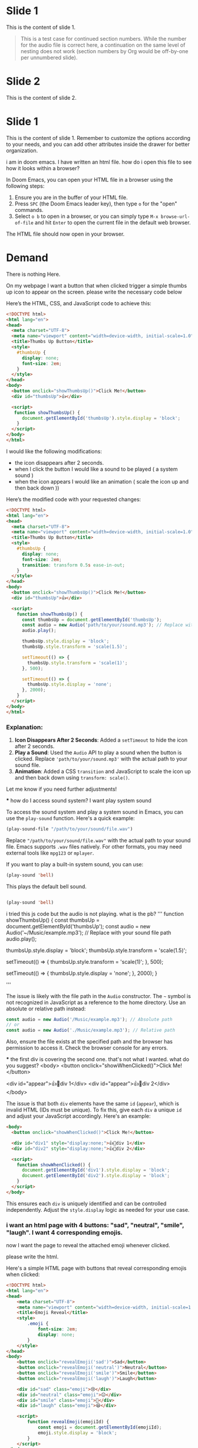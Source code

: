 :PROPERTIES:
:GPTEL_MODEL: deepseek-coder
:GPTEL_BACKEND: DeepSeek
:GPTEL_SYSTEM: You are a large language model living in Emacs and a helpful assistant. Respond concisely.
:GPTEL_BOUNDS: ((1958 . 2003) (2257 . 2299) (2300 . 2476) (3189 . 3747) (3748 . 3774) (4031 . 5464) (5526 . 6076) (6690 . 7191) (7427 . 8184) (8385 . 9394) (9653 . 11537) (11539 . 14433) (14439 . 14773) (14824 . 15193))
:END:

:PROPERTIES:
#+REVEAL_ROOT: https://cdn.jsdelivr.net/npm/reveal.js
#+REVEAL_VERSION: 4
#+REVEAL_THEME: black
#+REVEAL_ADD_PLUGIN: audioslideshow RevealAudioSlideshow https://cdn.jsdelivr.net/npm/reveal.js-plugins@latest/audio-slideshow/plugin.js

#+REVEAL_ADD_PLUGIN: audioslideshow RevealAudioSlideshow https://cdn.jsdelivr.net/npm/reveal.js-plugins@latest/audio-slideshow/plugin.js
#+REVEAL_ADD_PLUGIN: audiorecorder RevealAudioRecorder https://cdn.jsdelivr.net/npm/reveal.js-plugins@latest/audio-slideshow/recorder.js
#+REVEAL_HEAD_PREAMBLE: <script src="https://cdnjs.cloudflare.com/ajax/libs/RecordRTC/5.6.2/RecordRTC.js"></script>
#+REVEAL_PREAMBLE:


#+REVEAL_ADD_PLUGIN: chalkboard RevealChalkboard https://cdn.jsdelivr.net/npm/reveal.js-plugins@latest/chalkboard/plugin.js https://cdn.jsdelivr.net/npm/reveal.js-plugins@latest/chalkboard/style.css
#+REVEAL_TRANSITION: slide
#+REVEAL_HEAD_PREAMBLE: <style type="text/css">.reveal > .overlay {backdrop-filter: unset!important; }</style>
#+REVEAL_PREAMBLE:
# Show notes automatically and
# configure audio slideshow plugin for autoplay with defaultAudios.
#+REVEAL_EXTRA_OPTIONS: showNotes: true, audio: { advance: 1500, autoplay: true, defaultDuration: 1, defaultAudios: true, defaultAudioRate: window.location.search.match( /audio-speed/gi )? parseFloat((new URL(window.location.href)).searchParams.get('audio-speed')) : 1.0, playerOpacity: 0.8, playerStyle: 'position: fixed; bottom: 9.5vh; left: 0%; width: 30%; height:30px; z-index: 33;', prefix: 'audio/presentation', suffix: '.ogg' }
:END:




* Slide 1
  This is the content of slide 1.
#+begin_quote
This is a test case for continued section numbers.
While the number for the audio file is correct here, a continuation on
the same level of nesting does not work (section numbers by Org would
be off-by-one per unnumbered slide).
#+end_quote* Slide 2
This is the content of slide 2.

* Slide 1
This is the content of slide 1.
Remember to customize the options according to your needs, and you can add other attributes inside the drawer for better organization.

i am in doom emacs. I have written an html file. how do i open this file to see how it looks within a browser?

In Doom Emacs, you can open your HTML file in a browser using the following steps:

1. Ensure you are in the buffer of your HTML file.
2. Press =SPC= (the Doom Emacs leader key), then type =o= for the "open" commands.
3. Select =o b= to open in a browser, or you can simply type =M-x browse-url-of-file= and hit =Enter= to open the current file in the default web browser.

The HTML file should now open in your browser.
* Demand
There is nothing Here.


On my webpage I want a button that when clicked trigger a simple thumbs up icon to appear on the screen.
please write the necessary code below

Here’s the HTML, CSS, and JavaScript code to achieve this:

#+begin_src html
<!DOCTYPE html>
<html lang="en">
<head>
  <meta charset="UTF-8">
  <meta name="viewport" content="width=device-width, initial-scale=1.0">
  <title>Thumbs Up Button</title>
  <style>
    #thumbsUp {
      display: none;
      font-size: 2em;
    }
  </style>
</head>
<body>
  <button onclick="showThumbsUp()">Click Me!</button>
  <div id="thumbsUp">👍</div>

  <script>
   function showThumbsUp() {
      document.getElementById('thumbsUp').style.display = 'block';
    }
  </script>
</body>
</html>
#+end_src
I would like the following modifications:
- the icon disappears after 2 seconds.
- when I click the button I would like a sound to be played ( a system sound  )
- when the icon appears I would like an animation ( scale the icon up and then back down ))


Here’s the modified code with your requested changes:

#+begin_src html
<!DOCTYPE html>
<html lang="en">
<head>
  <meta charset="UTF-8">
  <meta name="viewport" content="width=device-width, initial-scale=1.0">
  <title>Thumbs Up Button</title>
  <style>
    #thumbsUp {
      display: none;
      font-size: 2em;
      transition: transform 0.5s ease-in-out;
    }
  </style>
</head>
<body>
  <button onclick="showThumbsUp()">Click Me!</button>
  <div id="thumbsUp">👍</div>

  <script>
    function showThumbsUp() {
      const thumbsUp = document.getElementById('thumbsUp');
      const audio = new Audio('path/to/your/sound.mp3'); // Replace with your sound file path
      audio.play();

      thumbsUp.style.display = 'block';
      thumbsUp.style.transform = 'scale(1.5)';

      setTimeout(() => {
        thumbsUp.style.transform = 'scale(1)';
      }, 500);

      setTimeout(() => {
        thumbsUp.style.display = 'none';
      }, 2000);
    }
  </script>
</body>
</html>
#+end_src

*** Explanation:
1. *Icon Disappears After 2 Seconds*: Added a =setTimeout= to hide the icon after 2 seconds.
2. *Play a Sound*: Used the =Audio= API to play a sound when the button is clicked. Replace ='path/to/your/sound.mp3'= with the actual path to your sound file.
3. *Animation*: Added a CSS =transition= and JavaScript to scale the icon up and then back down using =transform: scale()=.

Let me know if you need further adjustments!

***
how do I access sound system? I want play system sound

To access the sound system and play a system sound in Emacs, you can use the =play-sound= function. Here's a quick example:

#+begin_src emacs-lisp
(play-sound-file "/path/to/your/sound/file.wav")
#+end_src

Replace ="/path/to/your/sound/file.wav"= with the actual path to your sound file. Emacs supports =.wav= files natively. For other formats, you may need external tools like =mpg123= or =mplayer=.

If you want to play a built-in system sound, you can use:

#+begin_src emacs-lisp
(play-sound 'bell)
#+end_src

This plays the default bell sound.
#+begin_src emacs-lisp :tangle yes

(play-sound 'bell)

#+end_src


i tried this js code but the audio is not playing. what is the pb?
'''
    function showThumbsUp() {
      const thumbsUp = document.getElementById('thumbsUp');
      const audio = new Audio('~/Music/example.mp3'); // Replace with your sound file path
      audio.play();

      thumbsUp.style.display = 'block';
      thumbsUp.style.transform = 'scale(1.5)';

      setTimeout(() => {
        thumbsUp.style.transform = 'scale(1)';
      }, 500);

      setTimeout(() => {
        thumbsUp.style.display = 'none';
      }, 2000);
    }


'''

The issue is likely with the file path in the =Audio= constructor. The =~= symbol is not recognized in JavaScript as a reference to the home directory. Use an absolute or relative path instead:

#+begin_src javascript
const audio = new Audio('/Music/example.mp3'); // Absolute path
// or
const audio = new Audio('./Music/example.mp3'); // Relative path
#+end_src

Also, ensure the file exists at the specified path and the browser has permission to access it. Check the browser console for any errors.

***
the first div is covering the second one. that's not what I wanted.
what do you suggest?
<body>
  <button onclick="showWhenClicked()">Click Me!</button>

  <div id="appear">👍💢div 1</div>
  <div id="appear">👍💢div 2</div>
</body>


The issue is that both =div= elements have the same =id= (=appear=), which is invalid HTML (IDs must be unique). To fix this, give each =div= a unique =id= and adjust your JavaScript accordingly. Here's an example:

#+begin_src html
<body>
  <button onclick="showWhenClicked()">Click Me!</button>

  <div id="div1" style="display:none;">👍💢div 1</div>
  <div id="div2" style="display:none;">👍💢div 2</div>

  <script>
    function showWhenClicked() {
      document.getElementById('div1').style.display = 'block';
      document.getElementById('div2').style.display = 'block';
    }
  </script>
</body>
#+end_src

This ensures each =div= is uniquely identified and can be controlled independently. Adjust the =style.display= logic as needed for your use case.

*** i want an html page with 4 buttons: "sad", "neutral", "smile", "laugh". I want 4 corresponding emojis.
now I want the page to reveal the attached emoji whenever clicked.

please write the html.

Here's a simple HTML page with buttons that reveal corresponding emojis when clicked:

#+begin_src html
<!DOCTYPE html>
<html lang="en">
<head>
    <meta charset="UTF-8">
    <meta name="viewport" content="width=device-width, initial-scale=1.0">
    <title>Emoji Reveal</title>
    <style>
        .emoji {
            font-size: 2em;
            display: none;
        }
    </style>
</head>
<body>
    <button onclick="revealEmoji('sad')">Sad</button>
    <button onclick="revealEmoji('neutral')">Neutral</button>
    <button onclick="revealEmoji('smile')">Smile</button>
    <button onclick="revealEmoji('laugh')">Laugh</button>

    <div id="sad" class="emoji">😢</div>
    <div id="neutral" class="emoji">😐</div>
    <div id="smile" class="emoji">🙂</div>
    <div id="laugh" class="emoji">😆</div>

    <script>
        function revealEmoji(emojiId) {
            const emoji = document.getElementById(emojiId);
            emoji.style.display = 'block';
        }
    </script>
</body>
</html>
#+end_src

*** that's good, now I want to following tweaks:
- i want emojis to be somehow animated: scaling up to 4x their size, and then back down and disappear .
- the animation should be 2 seconds long
- the same audio file ./example.mp3 should be played each time.

Here’s the updated code with your requested tweaks:
the code below does not work. the emojis only appear really fast, and the sound file does not get played. please check
#+begin_src html
<!DOCTYPE html>
<html lang="en">
<head>
    <meta charset="UTF-8">
    <meta name="viewport" content="width=device-width, initial-scale=1.0">
    <title>Emoji Reveal</title>
    <style>
        .emoji {
            font-size: 2em;
            display: none;
            transition: transform 1s ease-in-out;
        }
        @keyframes scaleAndFade {
            0% { transform: scale(1); opacity: 1; }
            50% { transform: scale(4); opacity: 1; }
            100% { transform: scale(1); opacity: 0; }
        }
    </style>
</head>
<body>
    <button onclick="revealEmoji('sad')">Sad</button>
    <button onclick="revealEmoji('neutral')">Neutral</button>
    <button onclick="revealEmoji('smile')">Smile</button>
    <button onclick="revealEmoji('laugh')">Laugh</button>

    <div id="sad" class="emoji">😢</div>
    <div id="neutral" class="emoji">😐</div>
    <div id="smile" class="emoji">🙂</div>
    <div id="laugh" class="emoji">😆</div>

    <audio id="audio" src="./example.mp3"></audio>

    <script>
        function revealEmoji(emojiId) {
            const emoji = document.getElementById(emojiId);
            const audio = document.getElementById('audio');

            // Reset animation and display
            emoji.style.display = 'block';
            emoji.style.opacity = '1';
            emoji.style.transform = 'scale(1)';

            // Play audio
            audio.play();

            // Start animation
            emoji.style.animation = 'scaleAndFade 2s forwards';

            // Hide emoji after animation ends
            setTimeout(() => {
                emoji.style.display = 'none';
            }, 2000);
        }
    </script>
</body>
</html>
#+end_src


The issue lies in how the animation and audio are handled. Here's the corrected version:

1. The =@keyframes= animation was not applied correctly.
2. The audio playback should be handled asynchronously to ensure it plays properly.
3. The =setTimeout= should be aligned with the animation duration.

Here’s the fixed code:
sound is
#+begin_src html
<!DOCTYPE html>
<html lang="en">
<head>
    <meta charset="UTF-8">
    <meta name="viewport" content="width=device-width, initial-scale=1.0">
    <title>Emoji Reveal</title>
    <style>
        .emoji {
            font-size: 2em;
            display: none;
            position: absolute;
            top: 50%;
            left: 50%;
            transform: translate(-50%, -50%);
        }
        @keyframes scaleAndFade {
            0% { transform: translate(-50%, -50%) scale(1); opacity: 1; }
            50% { transform: translate(-50%, -50%) scale(4); opacity: 1; }
            100% { transform: translate(-50%, -50%) scale(1); opacity: 0; }
        }
    </style>
</head>
<body>
    <button onclick="revealEmoji('sad')">Sad</button>
    <button onclick="revealEmoji('neutral')">Neutral</button>
    <button onclick="revealEmoji('smile')">Smile</button>
    <button onclick="revealEmoji('laugh')">Laugh</button>

    <div id="sad" class="emoji">😢</div>
    <div id="neutral" class="emoji">😐</div>
    <div id="smile" class="emoji">🙂</div>
    <div id="laugh" class="emoji">😆</div>

    <audio id="audio" src="./example.mp3"></audio>

    <script>
        function revealEmoji(emojiId) {
            const emoji = document.getElementById(emojiId);
            const audio = document.getElementById('audio');

            // Reset animation and display
            emoji.style.display = 'block';
            emoji.style.opacity = '1';
            emoji.style.animation = 'none'; // Reset animation

            // Force reflow to restart animation
            void emoji.offsetWidth;

            // Play audio
            audio.currentTime = 0; // Reset audio to start
            audio.play().catch(error => console.error("Audio playback failed:", error));

            // Start animation
            emoji.style.animation = 'scaleAndFade 2s forwards';

            // Hide emoji after animation ends
            setTimeout(() => {
                emoji.style.display = 'none';
            }, 2000);
        }
    </script>
</body>
</html>
#+end_src

*** Key Fixes:
1. *Animation*: Added =translate(-50%, -50%)= to center the emoji during scaling.
2. *Audio Playback*: Reset =audio.currentTime= to ensure it plays from the start.
3. *Animation Restart*: Forced reflow with =void emoji.offsetWidth= to restart the animation.
4. *Error Handling*: Added a =.catch= for audio playback errors.

This should now display the emoji with the correct animation and play the sound file. Make sure the =example.mp3= file is in the correct directory.

***
*** Changes:
1. *Animation*: Added a =@keyframes= animation (=scaleAndFade=) that scales the emoji to 4x its size and fades it out.
2. *Duration*: The animation lasts 2 seconds.
3. *Audio*: Added an =<audio>= element that plays =./example.mp3= each time an emoji is revealed.
4. *Reset*: The emoji is hidden after the animation ends.


***
how to create a new project in doom emacs?

To create a new project in Doom Emacs:

1. Open Emacs.
2. Use =SPC p p= to open the project switcher.
3. Press =+= to create a new project.
4. Enter the directory path for your new project.
5. Doom Emacs will create a =.projectile= file in the directory to mark it as a project.

You can now use project-related commands like =SPC p f= to find files within the project.

***
 how to create a project with projectile?
